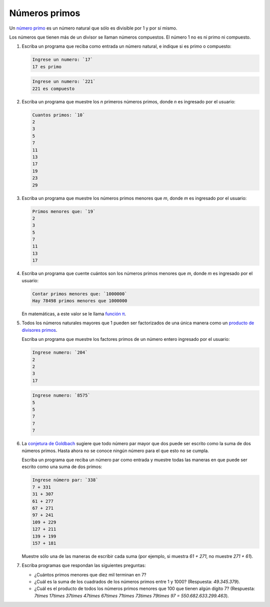 Números primos
==============

Un `número primo`_ es un número natural
que sólo es divisible por 1 y por sí mismo.

Los números que tienen más de un divisor
se llaman números compuestos.
El número 1 no es ni primo ni compuesto.

.. _número primo: http://es.wikipedia.org/wiki/N%C3%BAmero_primo

#. Escriba un programa que reciba como entrada un número natural,
   e indique si es primo o compuesto:

   .. code-block:: testcase

      Ingrese un numero: `17`
      17 es primo

   .. code-block:: testcase

      Ingrese un numero: `221`
      221 es compuesto

#. Escriba un programa que muestre los `n` primeros números primos,
   donde `n` es ingresado por el usuario:

   .. code-block:: testcase

      Cuantos primos: `10`
      2
      3
      5
      7
      11
      13
      17
      19
      23
      29

#. Escriba un programa que muestre los números primos menores que `m`,
   donde `m` es ingresado por el usuario:

   .. code-block:: testcase

      Primos menores que: `19`
      2
      3
      5
      7
      11
      13
      17

#. Escriba un programa que cuente cuántos son los números primos menores que `m`,
   donde `m` es ingresado por el usuario:

   .. code-block:: testcase

      Contar primos menores que: `1000000`
      Hay 78498 primos menores que 1000000

   En matemáticas, a este valor se le llama `función π`_.

   .. _función π: http://es.wikipedia.org/wiki/Funci%C3%B3n_%CF%80

#. Todos los números naturales mayores que 1
   pueden ser factorizados de una única manera
   como un `producto de divisores primos`_.

   .. _producto de divisores primos: http://es.wikipedia.org/wiki/Factorizaci%C3%B3n_de_enteros

   Escriba un programa que muestre los factores primos
   de un número entero ingresado por el usuario:

   .. code-block:: testcase

      Ingrese numero: `204`
      2
      2
      3
      17
      
   .. code-block:: testcase

      Ingrese numero: `8575`
      5
      5
      7
      7
      7

#. La `conjetura de Goldbach`_ sugiere que todo número par mayor que dos
   puede ser escrito como la suma de dos números primos.
   Hasta ahora no se conoce ningún número para el que esto no se cumpla.

   .. _conjetura de Goldbach: http://es.wikipedia.org/wiki/Conjetura_de_Goldbach

   Escriba un programa que reciba un número par como entrada
   y muestre todas las maneras en que puede ser escrito como una suma de dos primos:

   .. code-block:: testcase

      Ingrese número par: `338`
      7 + 331
      31 + 307
      61 + 277
      67 + 271
      97 + 241
      109 + 229
      127 + 211
      139 + 199
      157 + 181

   Muestre sólo una de las maneras de escribir cada suma
   (por ejemplo, si muestra `61 + 271`, no muestre `271 + 61`).

#. Escriba programas que respondan las siguientes preguntas:

   * ¿Cuántos primos menores que diez mil terminan en 7?
   * ¿Cuál es la suma de los cuadrados de los números primos entre 1 y 1000?
     (Respuesta: `49.345.379`).
   * ¿Cuál es el producto de todos los números primos menores que 100 que tienen algún dígito 7?
     (Respuesta: `7\times 17\times 37\times 47\times 67\times 71\times 73\times 79\times 97 = 550.682.633.299.463`).



